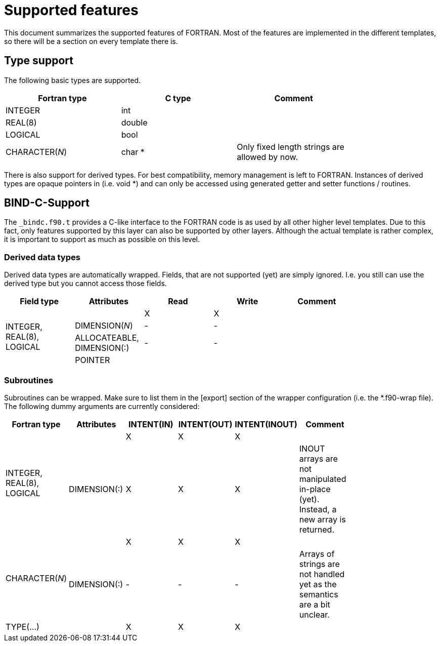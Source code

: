 = Supported features

This document summarizes the supported features of FORTRAN. Most of the features are implemented in the different
templates, so there will be a section on every template there is.

== Type support

The following basic types are supported. 

[width="80%",options="header"]
|============================================
|Fortran type     |C type  |Comment
|INTEGER          |int     |
|REAL(8)          |double  |
|LOGICAL          |bool    |
|CHARACTER(__N__) |char *  |Only fixed length strings are allowed by now.
|============================================

There is also support for derived types. For best compatibility, memory management is left to FORTRAN. Instances
of derived types are opaque pointers in (i.e. void *) and can only be accessed using generated getter and setter
functions / routines.

== BIND-C-Support

The `_bindc.f90.t` provides a C-like interface to the FORTRAN code is as used by all other higher level templates.
Due to this fact, only features supported by this layer can also be supported by other layers. Although the
actual template is rather complex, it is important to support as much as possible on this level.

=== Derived data types

Derived data types are automatically wrapped. Fields, that are not supported (yet) are simply ignored. I.e. you
still can use the derived type but you cannot access those fields.

[width="80%",options="header"]
|============================================
|Field type                   |Attributes                 |Read |Write |Comment
.4+|INTEGER, REAL(8), LOGICAL |                           |X    |X     |
                              |DIMENSION(__N__)           |-    |-     |
                              |ALLOCATEABLE, DIMENSION(:) |-    |-     |
                              |POINTER                    |     |      |
|============================================

=== Subroutines

Subroutines can be wrapped. Make sure to list them in the [export] section of the wrapper configuration (i.e. the
*.f90-wrap file). The following dummy arguments are currently considered:

[width="80%",options="header"]
|=========================================================================
|   Fortran type              |Attributes  |INTENT(IN) |INTENT(OUT) |INTENT(INOUT) |Comment
.2+|INTEGER, REAL(8), LOGICAL |            |X          |X           |X             |
                              |DIMENSION(:)|X          |X           |X             |INOUT arrays are not manipulated in-place (yet). Instead, a new array is returned.
.2+|CHARACTER(__N__)          |            |X          |X           |X             |
                              |DIMENSION(:)|-          |-           |-             |Arrays of strings are not handled yet as the semantics are a bit unclear.
|TYPE(...)                    |            |X          |X           |X             |
|=========================================================================
